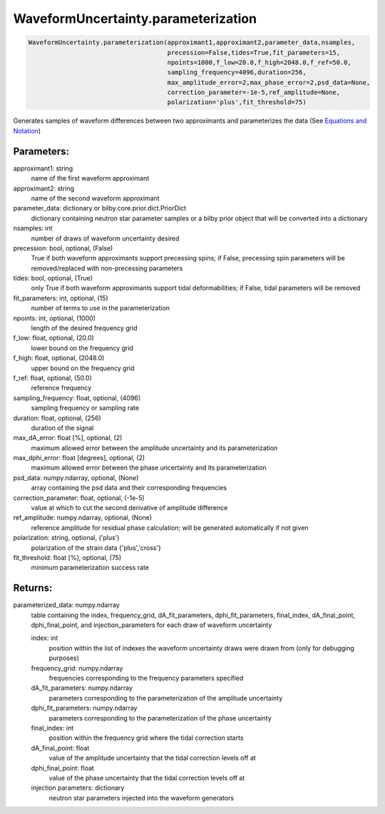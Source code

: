 WaveformUncertainty.parameterization
====================================

.. code-block:: python

   WaveformUncertainty.parameterization(approximant1,approximant2,parameter_data,nsamples,
                                        precession=False,tides=True,fit_parameters=15,
                                        npoints=1000,f_low=20.0,f_high=2048.0,f_ref=50.0,
                                        sampling_frequency=4096,duration=256,
                                        max_amplitude_error=2,max_phase_error=2,psd_data=None,
                                        correction_parameter=-1e-5,ref_amplitude=None,
                                        polarization='plus',fit_threshold=75)

Generates samples of waveform differences between two approximants and parameterizes the data (See `Equations and Notation <https://waveformuncertainty.readthedocs.io/en/latest/WFU_Equations.html#parameterization>`_)

Parameters:
-----------
approximant1: string
    name of the first waveform approximant
approximant2: string
    name of the second waveform approximant
parameter_data: dictionary or bilby.core.prior.dict.PriorDict
    dictionary containing neutron star parameter samples or a bilby prior object that will be converted into a dictionary
nsamples: int
    number of draws of waveform uncertainty desired
precession: bool, optional, (False)
    True if both waveform approximants support precessing spins; 
    if False, precessing spin parameters will be removed/replaced with non-precessing parameters
tides: bool, optional, (True)
    only True if both waveform approximants support tidal deformabilities;
    if False, tidal parameters will be removed
fit_parameters: int, optional, (15)
    number of terms to use in the parameterization
npoints: int, optional, (1000)
    length of the desired frequency grid
f_low: float, optional, (20.0)
    lower bound on the frequency grid
f_high: float, optional, (2048.0)
    upper bound on the frequency grid
f_ref: float, optional, (50.0)
    reference frequency
sampling_frequency: float, optional, (4096)
    sampling frequency or sampling rate
duration: float, optional, (256)
    duration of the signal
max_dA_error: float [%], optional, (2)
    maximum allowed error between the amplitude uncertainty and its parameterization
max_dphi_error: float [degrees], optional, (2)
    maximum allowed error between the phase uncertainty and its parameterization
psd_data: numpy.ndarray, optional, (None)
    array containing the psd data and their corresponding frequencies
correction_parameter: float, optional, (-1e-5)
    value at which to cut the second derivative of amplitude difference
ref_amplitude: numpy.ndarray, optional, (None)
   reference amplitude for residual phase calculation; will be generated automatically if not given
polarization: string, optional, ('plus')
    polarization of the strain data {'plus','cross'}
fit_threshold: float [%], optional, (75)
    minimum parameterization success rate
  
Returns:
--------
parameterized_data: numpy.ndarray
    table containing the index, frequency_grid, dA_fit_parameters, dphi_fit_parameters, final_index, dA_final_point, dphi_final_point,
    and injection_parameters for each draw of waveform uncertainty
      
    index: int
        position within the list of indexes the waveform uncertainty draws were drawn from (only for debugging purposes)
    frequency_grid: numpy.ndarray
        frequencies corresponding to the frequency parameters specified
    dA_fit_parameters: numpy.ndarray
        parameters corresponding to the parameterization of the amplitude uncertainty
    dphi_fit_parameters: numpy.ndarray
        parameters corresponding to the parameterization of the phase uncertainty
    final_index: int
        position within the frequency grid where the tidal correction starts
    dA_final_point: float
        value of the amplitude uncertainty that the tidal correction levels off at
    dphi_final_point: float
        value of the phase uncertainty that the tidal correction levels off at
    injection parameters: dictionary
        neutron star parameters injected into the waveform generators
